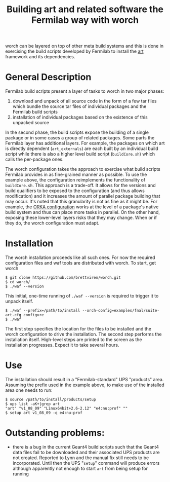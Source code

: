 #+TITLE: Building art and related software the Fermilab way with worch

worch can be layered on top of other meta build systems and this is done in exercising the build scripts developed by Fermilab to install the [[https://cdcvs.fnal.gov/redmine/projects/art][art]] framework and its dependencies.

* General Description

Fermilab build scripts present a layer of tasks to worch in two major phases:

 1) download and unpack of all source code in the form of a few tar files which bundle the source tar files of individual packages and the Fermilab build scripts
 2) installation of individual packages based on the existence of this unpacked source 

In the second phase, the build scripts expose the building of a single package or in some cases a group of related packages.  Some parts the Fermilab layer has additional layers.  For example, the packages on which art is directly dependent (=art_externals=) are each built by an individual build script while there is also a higher level build script (=buildCore.sh=) which calls the per-package ones.

The worch configuration takes the approach to exercise what build scripts Fermilab provides in as fine-grained manner as possible.  To use the example above, the configuration reimplements the functionality of =buildCore.sh=.  This approach is a trade-off.  It allows for the versions and build qualifiers to be exposed to the configuration (and thus allows modification) and it increases the amount of parallel package building that may occur.  It's noted that this granularity is not as fine as it might be.  For example, the [[./orka.org][ORKA configuration]] works at the level of a package's native build system and thus can place more tasks in parallel. On the other hand, exposing these lower-level layers risks that they may change.  When or if they do, the worch configuration must adapt.


* Installation

The worch installation proceeds like all such ones.  For now the required configuration files and waf tools are distributed with worch.  To start, get worch

#+BEGIN_EXAMPLE
$ git clone https://github.com/brettviren/worch.git
$ cd worch/
$ ./waf --version
#+END_EXAMPLE

This initial, one-time running of =./waf --version= is required to trigger it to unpack itself.

#+BEGIN_EXAMPLE
$ ./waf --prefix=/path/to/install --orch-config=examples/fnal/suite-art.cfg configure
$ ./waf
#+END_EXAMPLE

The first step specifies the location for the files to be installed and the worch configuration to drive the installation.  The second step performs the installation itself.  High-level steps are printed to the screen as the installation progresses.  Expect it to take several hours.

* Use

The installation should result in a "Fermilab-standard" UPS "products" area.  Assuming the prefix used in the example above, to make use of the installed area one needs to run:

#+BEGIN_EXAMPLE
$ source /path/to/install/products/setup
$ ups list -aK+|grep art
"art" "v1_08_09" "Linux64bit+2.6-2.12" "e4:nu:prof" "" 
$ setup art v1_08_09 -q e4:nu:prof
#+END_EXAMPLE

* Outstanding problems:

 - there is a bug in the current Geant4 build scripts such that the Geant4 data files  fail to be downloaded and their associated UPS products are not created.  Reported to Lynn and the  manual fix still needs to be incorporated.  Until then the UPS "=setup=" command will produce errors although apparently not enough to start =art= from being setup for running
